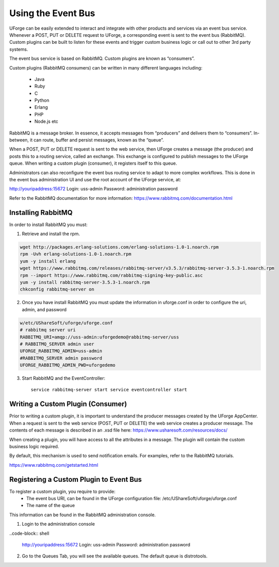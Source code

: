 .. Copyright (c) 2007-2016 UShareSoft, All rights reserved

.. _event-bus:

Using the Event Bus
-------------------

UForge can be easily extended to interact and integrate with other products and services via an event bus service.  Whenever a POST, PUT or DELETE request to UForge, a corresponding event is sent to the event bus (RabbitMQ).  Custom plugins can be built to listen for these events and trigger custom business logic or call out to other 3rd party systems.

The event bus service is based on RabbitMQ.  Custom plugins are known as “consumers”.

Custom plugins (RabbitMQ consumers) can be written in many different languages including:

	* Java
	* Ruby
	* C
	* Python
	* Erlang
	* PHP
	* Node.js etc

RabbitMQ is a message broker.  In essence, it accepts messages from “producers” and delivers them to “consumers”.  In-between, it can route, buffer and persist messages, known as the “queue”.  

When a POST, PUT or DELETE request is sent to the web service, then UForge creates a message (the producer) and posts this to a routing service, called an exchange.  This exchange is configured to publish messages to the UForge queue.  When writing a custom plugin (consumer), it registers itself to this queue. 

Administrators can also reconfigure the event bus routing service to adapt to more complex workflows.  This is done in the event bus administration UI and use the root account of the UForge service, at:

http://youripaddress:15672
Login: uss-admin
Password: administration password

Refer to the RabbitMQ documentation for more information: `https://www.rabbitmq.com/documentation.html <https://www.rabbitmq.com/documentation.html>`_ 

Installing RabbitMQ
~~~~~~~~~~~~~~~~~~~

In order to install RabbitMQ you must:

1. Retrieve and install the rpm.

.. code-block:: shell

	wget http://packages.erlang-solutions.com/erlang-solutions-1.0-1.noarch.rpm
	rpm -Uvh erlang-solutions-1.0-1.noarch.rpm
	yum -y install erlang
	wget https://www.rabbitmq.com/releases/rabbitmq-server/v3.5.3/rabbitmq-server-3.5.3-1.noarch.rpm
	rpm --import https://www.rabbitmq.com/rabbitmq-signing-key-public.asc
	yum -y install rabbitmq-server-3.5.3-1.noarch.rpm
	chkconfig rabbitmq-server on

2. Once you have install RabbitMQ you must update the information in uforge.conf in order to configure the uri, admin, and password

.. code-block:: shell

	w/etc/UShareSoft/uforge/uforge.conf
	# rabbitmq server uri
	RABBITMQ_URI=amqp://uss-admin:uforgedemo@rabbitmq-server/uss
	# RABBITMQ_SERVER admin user
	UFORGE_RABBITMQ_ADMIN=uss-admin
	#RABBITMQ_SERVER admin password
	UFORGE_RABBITMQ_ADMIN_PWD=uforgedemo

3. Start RabbitMQ and the EventController::

	service rabbitmq-server start service eventcontroller start


Writing a Custom Plugin (Consumer)
~~~~~~~~~~~~~~~~~~~~~~~~~~~~~~~~~~

Prior to writing a custom plugin, it is important to understand the producer messages created by the UForge AppCenter.  When a request is sent to the web service (POST, PUT or DELETE) the web service creates a producer message.  The contents of each message is described in an .xsd file here: `https://www.usharesoft.com/resources/docs/ <https://www.usharesoft.com/resources/docs/>`_ 

When creating a plugin, you will have access to all the attributes in a message.  The plugin will contain the custom business logic required.

By default, this mechanism is used to send notification emails.  For examples, refer to the RabbitMQ tutorials.

`https://www.rabbitmq.com/getstarted.html <https://www.rabbitmq.com/getstarted.html>`_  

Registering a Custom Plugin to Event Bus
~~~~~~~~~~~~~~~~~~~~~~~~~~~~~~~~~~~~~~~~

To register a custom plugin, you require to provide:
	* The event bus URI, can be found in the UForge configuration file: /etc/UShareSoft/uforge/uforge.conf
	* The name of the queue

This information can be found in the RabbitMQ administration console.  

1. Login to the administration console

..code-block:: shell

	http://youripaddress:15672
	Login: uss-admin
	Password: administration password

2. Go to the Queues Tab, you will see the available queues.  The default queue is distrotools.

.. image:: /images/event-bus.jpg

